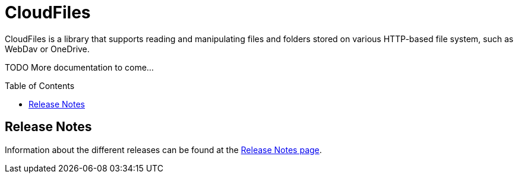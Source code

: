 :toc:
:toc-placement!:
:toclevels: 3
= CloudFiles

CloudFiles is a library that supports reading and manipulating files and
folders stored on various HTTP-based file system, such as WebDav or OneDrive.

TODO More documentation to come...

toc::[]

== Release Notes

Information about the different releases can be found at the
link:ReleaseNotes.adoc[Release Notes page].